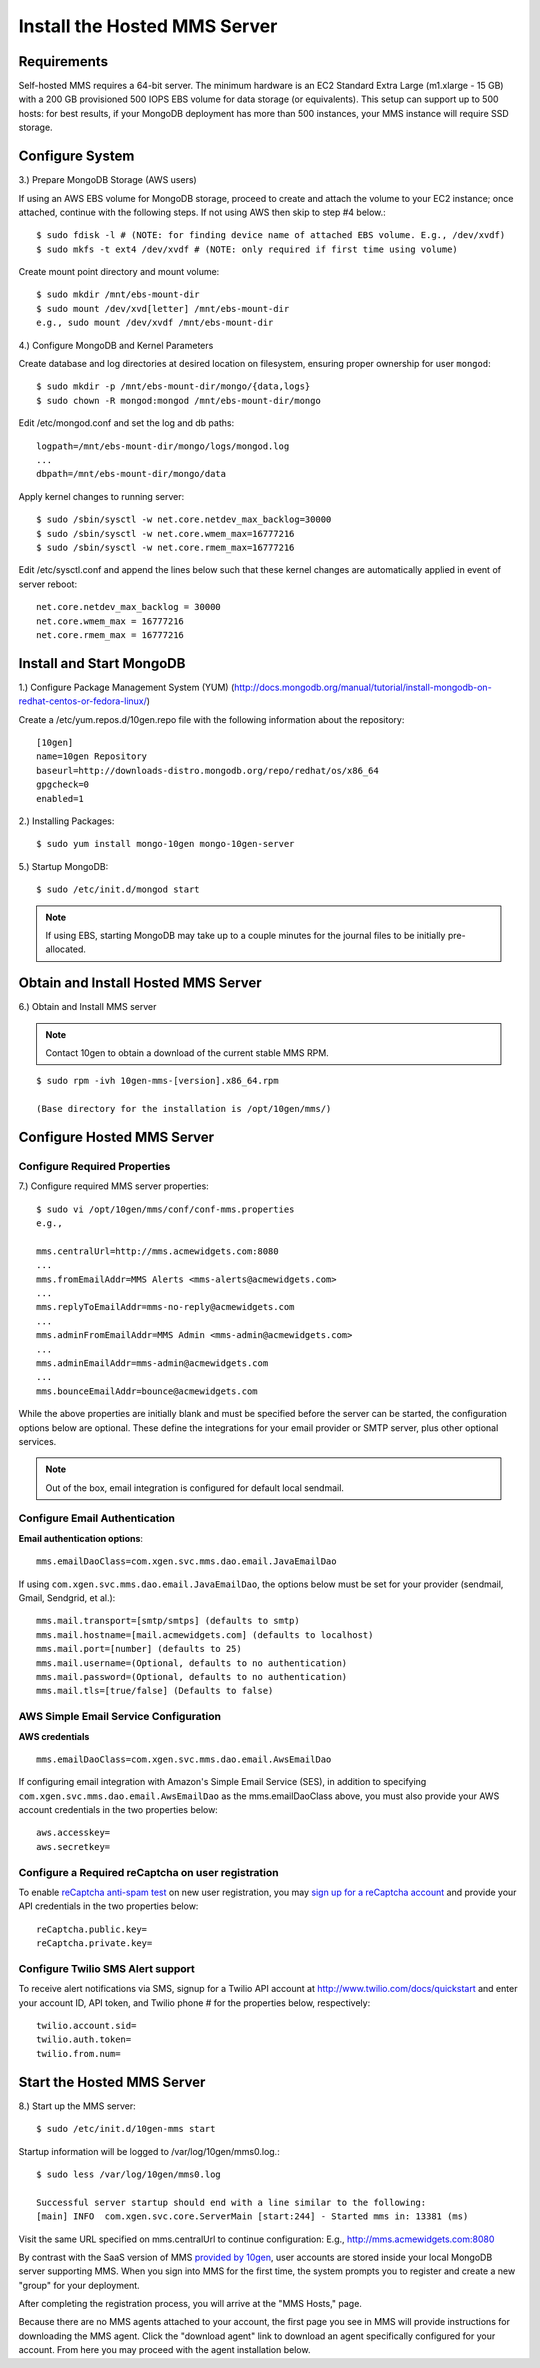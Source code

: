 Install the Hosted MMS Server
-----------------------------

Requirements
~~~~~~~~~~~~

Self-hosted MMS requires a 64-bit server. The minimum hardware is
an EC2 Standard Extra Large (m1.xlarge - 15 GB) with a 200 GB
provisioned 500 IOPS EBS volume for data storage (or
equivalents). This setup can support up to 500 hosts: for best
results, if your MongoDB deployment has more than 500 instances,
your MMS instance will require SSD storage.

Configure System
~~~~~~~~~~~~~~~~

3.) Prepare MongoDB Storage (AWS users)

If using an AWS EBS volume for MongoDB storage, proceed to create and
attach the volume to your EC2 instance; once attached, continue with
the following steps. If not using AWS then skip to step #4 below.::

    $ sudo fdisk -l # (NOTE: for finding device name of attached EBS volume. E.g., /dev/xvdf)
    $ sudo mkfs -t ext4 /dev/xvdf # (NOTE: only required if first time using volume)

Create mount point directory and mount volume::

    $ sudo mkdir /mnt/ebs-mount-dir
    $ sudo mount /dev/xvd[letter] /mnt/ebs-mount-dir
    e.g., sudo mount /dev/xvdf /mnt/ebs-mount-dir

4.) Configure MongoDB and Kernel Parameters

Create database and log directories at desired location on filesystem,
ensuring proper ownership for user ``mongod``::

    $ sudo mkdir -p /mnt/ebs-mount-dir/mongo/{data,logs}
    $ sudo chown -R mongod:mongod /mnt/ebs-mount-dir/mongo

Edit /etc/mongod.conf and set the log and db paths::

    logpath=/mnt/ebs-mount-dir/mongo/logs/mongod.log
    ...
    dbpath=/mnt/ebs-mount-dir/mongo/data

Apply kernel changes to running server::

    $ sudo /sbin/sysctl -w net.core.netdev_max_backlog=30000
    $ sudo /sbin/sysctl -w net.core.wmem_max=16777216
    $ sudo /sbin/sysctl -w net.core.rmem_max=16777216

Edit /etc/sysctl.conf and append the lines below such that these
kernel changes are automatically applied in event of server reboot::

    net.core.netdev_max_backlog = 30000
    net.core.wmem_max = 16777216
    net.core.rmem_max = 16777216

Install and Start MongoDB
~~~~~~~~~~~~~~~~~~~~~~~~~

1.) Configure Package Management System (YUM)
(http://docs.mongodb.org/manual/tutorial/install-mongodb-on-redhat-centos-or-fedora-linux/)

Create a /etc/yum.repos.d/10gen.repo file with the following information about the repository::

    [10gen]
    name=10gen Repository
    baseurl=http://downloads-distro.mongodb.org/repo/redhat/os/x86_64
    gpgcheck=0
    enabled=1

2.) Installing Packages::

    $ sudo yum install mongo-10gen mongo-10gen-server

5.) Startup MongoDB::

    $ sudo /etc/init.d/mongod start

.. note::

   If using EBS, starting MongoDB may take up to a couple minutes for
   the journal files to be initially pre-allocated.

Obtain and Install Hosted MMS Server
~~~~~~~~~~~~~~~~~~~~~~~~~~~~~~~~~~~~

6.) Obtain and Install MMS server

.. note::

    Contact 10gen to obtain a download of the current stable MMS RPM.

::

    $ sudo rpm -ivh 10gen-mms-[version].x86_64.rpm

    (Base directory for the installation is /opt/10gen/mms/)

Configure Hosted MMS Server
~~~~~~~~~~~~~~~~~~~~~~~~~~~

Configure Required Properties
+++++++++++++++++++++++++++++

7.) Configure required MMS server properties::

    $ sudo vi /opt/10gen/mms/conf/conf-mms.properties
    e.g.,

    mms.centralUrl=http://mms.acmewidgets.com:8080
    ...
    mms.fromEmailAddr=MMS Alerts <mms-alerts@acmewidgets.com>
    ...
    mms.replyToEmailAddr=mms-no-reply@acmewidgets.com
    ...
    mms.adminFromEmailAddr=MMS Admin <mms-admin@acmewidgets.com>
    ...
    mms.adminEmailAddr=mms-admin@acmewidgets.com
    ...
    mms.bounceEmailAddr=bounce@acmewidgets.com

While the above properties are initially blank and must be specified
before the server can be started, the configuration options below are
optional. These define the integrations for your email provider or
SMTP server, plus other optional services.

.. note::

    Out of the box, email integration is configured for default local sendmail.

Configure Email Authentication
++++++++++++++++++++++++++++++

**Email authentication options**::

    mms.emailDaoClass=com.xgen.svc.mms.dao.email.JavaEmailDao

If using ``com.xgen.svc.mms.dao.email.JavaEmailDao``, the options
below must be set for your provider (sendmail, Gmail, Sendgrid, et
al.)::

    mms.mail.transport=[smtp/smtps] (defaults to smtp)
    mms.mail.hostname=[mail.acmewidgets.com] (defaults to localhost)
    mms.mail.port=[number] (defaults to 25)
    mms.mail.username=(Optional, defaults to no authentication)
    mms.mail.password=(Optional, defaults to no authentication)
    mms.mail.tls=[true/false] (Defaults to false)

AWS Simple Email Service Configuration
++++++++++++++++++++++++++++++++++++++

**AWS credentials**

:: 

    mms.emailDaoClass=com.xgen.svc.mms.dao.email.AwsEmailDao

If configuring email integration with Amazon's Simple Email Service
(SES), in addition to specifying
``com.xgen.svc.mms.dao.email.AwsEmailDao`` as the mms.emailDaoClass
above, you must also provide your AWS account credentials in the two
properties below::

    aws.accesskey=
    aws.secretkey=

Configure a Required reCaptcha on user registration
+++++++++++++++++++++++++++++++++++++++++++++++++++

To enable `reCaptcha anti-spam test
<http://www.google.com/recaptcha/whyrecaptcha>`_ on new user
registration, you may `sign up for a reCaptcha account
<https://www.google.com/recaptcha/admin/create>`_ and provide your API
credentials in the two properties below::

    reCaptcha.public.key=
    reCaptcha.private.key=

Configure Twilio SMS Alert support
++++++++++++++++++++++++++++++++++

To receive alert notifications via SMS, signup for a Twilio API
account at http://www.twilio.com/docs/quickstart and enter your
account ID, API token, and Twilio phone # for the properties below,
respectively::

    twilio.account.sid=
    twilio.auth.token=
    twilio.from.num=

Start the Hosted MMS Server
~~~~~~~~~~~~~~~~~~~~~~~~~~~

8.) Start up the MMS server::

    $ sudo /etc/init.d/10gen-mms start

Startup information will be logged to /var/log/10gen/mms0.log.::

    $ sudo less /var/log/10gen/mms0.log

    Successful server startup should end with a line similar to the following:
    [main] INFO  com.xgen.svc.core.ServerMain [start:244] - Started mms in: 13381 (ms)

Visit the same URL specified on mms.centralUrl to continue configuration:
E.g., http://mms.acmewidgets.com:8080

By contrast with the SaaS version of MMS `provided by 10gen
<https://mms.10gen.com>`_, user accounts are stored inside your local
MongoDB server supporting MMS.  When you sign into MMS for the first
time, the system prompts you to register and create a new "group" for
your deployment.

After completing the registration process, you will arrive at the "MMS
Hosts," page.

Because there are no MMS agents attached to your account, the first
page you see in MMS will provide instructions for downloading the MMS
agent. Click the "download agent" link to download an agent
specifically configured for your account. From here you may proceed
with the agent installation below.
